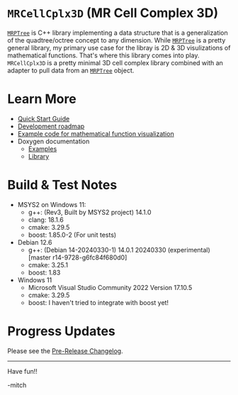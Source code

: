 
* =MRCellCplx3D= (MR Cell Complex 3D)

[[https://github.com/richmit/MRPTree][=MRPTree=]] is C++ library
implementing a data structure that is a generalization of the
quadtree/octree concept to any dimension.  While
[[https://github.com/richmit/MRPTree][=MRPTree=]] is a pretty general
library, my primary use case for the libray is 2D & 3D visulizations
of mathematical functions.  That's where this library comes into play.
=MRCellCplx3D= is a pretty minimal 3D cell complex library combined
with an adapter to pull data from an
[[https://github.com/richmit/MRPTree][=MRPTree=]] object.

* Learn More

 - [[https://richmit.github.io/MRCellCplx3D/QuickStart.html][Quick Start Guide]]
 - [[https://richmit.github.io/MRCellCplx3D/roadmap.html][Development roadmap]]
 - [[https://richmit.github.io/MRCellCplx3D/func-viz/func-viz.html][Example code for mathematical function visualization]]
 - Doxygen documentation
   - [[https://www.mitchr.me/SS/MRCellCplx3D/doc-examples/autodocs/html/index.html][Examples]]
   - [[https://www.mitchr.me/SS/MRCellCplx3D/doc-lib/autodocs/html/index.html][Library]]

* Build & Test Notes

 - MSYS2 on Windows 11:
   - g++: (Rev3, Built by MSYS2 project) 14.1.0
   - clang: 18.1.6
   - cmake: 3.29.5
   - boost: 1.85.0-2 (For unit tests)
 - Debian 12.6
   - g++: (Debian 14-20240330-1) 14.0.1 20240330 (experimental) [master r14-9728-g6fc84f680d0]
   - cmake: 3.25.1
   - boost: 1.83
 - Windows 11
   - Microsoft Visual Studio Community 2022 Version 17.10.5
   - cmake: 3.29.5
   - boost: I haven't tried to integrate with boost yet!

* Progress Updates

Please see the [[https://richmit.github.io/MRCellCplx3D/changelog.html#pre-release-changelog][Pre-Release Changelog]].

--------------------

Have fun!!

-mitch

